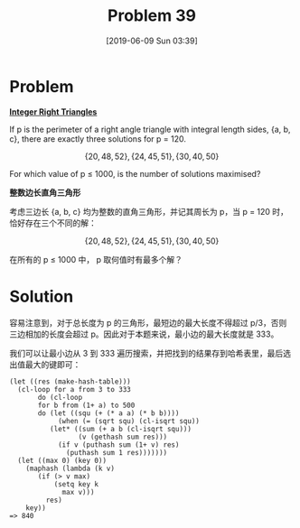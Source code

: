 #+TITLE: Problem 39
#+DATE: [2019-06-09 Sun 03:39]
#+DESCRIPTION: 求能构成最多直角三角形的小于 1000 的总长

* Problem

*[[https://projecteuler.net/problem=39][Integer Right Triangles]]*

If p is the perimeter of a right angle triangle with integral length sides, {a, b, c}, there are exactly three solutions for p = 120.

\[\{20, 48, 52\}, \{24, 45, 51\}, \{30, 40, 50\}\]

For which value of p ≤ 1000, is the number of solutions maximised?

*整数边长直角三角形*

考虑三边长 {a, b, c} 均为整数的直角三角形，并记其周长为 p，当 p = 120 时，恰好存在三个不同的解：

\[\{20, 48, 52\}, \{24, 45, 51\}, \{30, 40, 50\}\]

在所有的 p ≤ 1000 中， p 取何值时有最多个解？

* Solution

容易注意到，对于总长度为 p 的三角形，最短边的最大长度不得超过 p/3，否则三边相加的长度会超过 p。因此对于本题来说，最小边的最大长度就是 333。

我们可以让最小边从 3 到 333 遍历搜索，并把找到的结果存到哈希表里，最后选出值最大的键即可：

#+BEGIN_SRC elisp
  (let ((res (make-hash-table)))
    (cl-loop for a from 3 to 333
	     do (cl-loop
		 for b from (1+ a) to 500
		 do (let ((squ (+ (* a a) (* b b))))
		      (when (= (sqrt squ) (cl-isqrt squ))
			(let* ((sum (+ a b (cl-isqrt squ)))
			       (v (gethash sum res)))
			  (if v (puthash sum (1+ v) res)
			    (puthash sum 1 res)))))))
    (let ((max 0) (key 0))
      (maphash (lambda (k v)
		 (if (> v max)
		     (setq key k
			   max v)))
	       res)
      key))
  => 840
#+END_SRC
